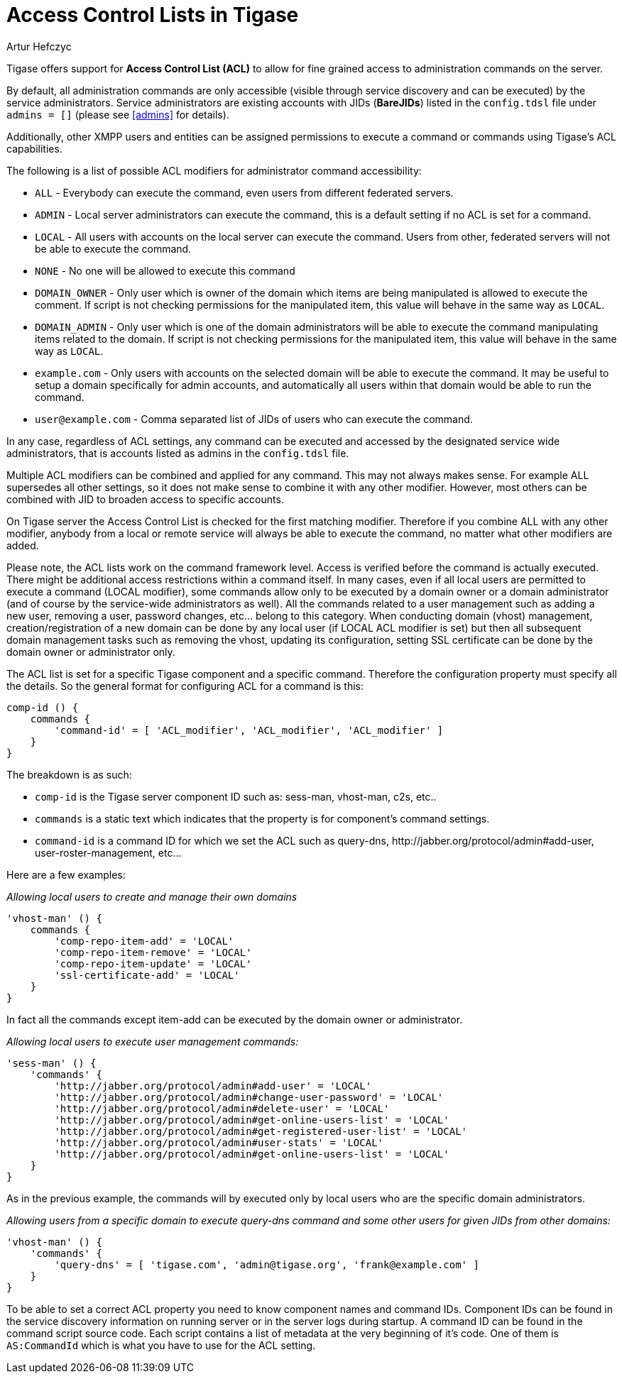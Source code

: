 [[accessControlList]]
= Access Control Lists in Tigase
:author: Artur Hefczyc
:version: v2.0, October 2015: Reformatted for Kernel/DSL

Tigase offers support for *Access Control List (ACL)* to allow for fine grained access to administration commands on the server.

By default, all administration commands are only accessible (visible through service discovery and can be executed) by the service administrators. Service administrators are existing accounts with JIDs (*BareJIDs*) listed in the `config.tdsl` file under `admins = []` (please see <<admins>> for details).

Additionally, other XMPP users and entities can be assigned permissions to execute a command or commands using Tigase's ACL capabilities.

The following is a list of possible ACL modifiers for administrator command accessibility:

- `ALL` - Everybody can execute the command, even users from different federated servers.
- `ADMIN` - Local server administrators can execute the command, this is a default setting if no ACL is set for a command.
- `LOCAL` - All users with accounts on the local server can execute the command. Users from other, federated servers will not be able to execute the command.
- `NONE` - No one will be allowed to execute this command
- `DOMAIN_OWNER` - Only user which is owner of the domain which items are being manipulated is allowed to execute the comment. If script is not checking permissions for the manipulated item, this value will behave in the same way as `LOCAL`.
- `DOMAIN_ADMIN` - Only user which is one of the domain administrators will be able to execute the command manipulating items related to the domain. If script is not checking permissions for the manipulated item, this value will behave in the same way as `LOCAL`.
- `example.com` - Only users with accounts on the selected domain will be able to execute the command. It may be useful to setup a domain specifically for admin accounts, and automatically all users within that domain would be able to run the command.
- `user@example.com` - Comma separated list of JIDs of users who can execute the command.

In any case, regardless of ACL settings, any command can be executed and accessed by the designated service wide administrators, that is accounts listed as admins in the `config.tdsl` file.

Multiple ACL modifiers can be combined and applied for any command. This may not always makes sense. For example ALL supersedes all other settings, so it does not make sense to combine it with any other modifier. However, most others can be combined with JID to broaden access to specific accounts.

On Tigase server the Access Control List is checked for the first matching modifier. Therefore if you combine ALL with any other modifier, anybody from a local or remote service will always be able to execute the command, no matter what other modifiers are added.

Please note, the ACL lists work on the command framework level. Access is verified before the command is actually executed. There might be additional access restrictions within a command itself. In many cases, even if all local users are permitted to execute a command (LOCAL modifier), some commands allow only to be executed by a domain owner or a domain administrator (and of course by the service-wide administrators as well). All the commands related to a user management such as adding a new user, removing a user, password changes, etc… belong to this category.
When conducting domain (vhost) management, creation/registration of a new domain can be done by any local user (if LOCAL ACL modifier is set) but then all subsequent domain management tasks such as removing the vhost, updating its configuration, setting SSL certificate can be done by the domain owner or administrator only.

The ACL list is set for a specific Tigase component and a specific command. Therefore the configuration property must specify all the details. So the general format for configuring ACL for a command is this:
[source,dsl]
----
comp-id () {
    commands {
        'command-id' = [ 'ACL_modifier', 'ACL_modifier', 'ACL_modifier' ]
    }
}
----

The breakdown is as such:

- `comp-id` is the Tigase server component ID such as: +sess-man+, +vhost-man+, +c2s+, etc..
- `commands` is a static text which indicates that the property is for component's command settings.
- `command-id` is a command ID for which we set the ACL such as +query-dns+, +http://jabber.org/protocol/admin#add-user+, +user-roster-management+, etc…

Here are a few examples:

_Allowing local users to create and manage their own domains_
[source,dsl]
-----
'vhost-man' () {
    commands {
        'comp-repo-item-add' = 'LOCAL'
        'comp-repo-item-remove' = 'LOCAL'
        'comp-repo-item-update' = 'LOCAL'
        'ssl-certificate-add' = 'LOCAL'
    }
}
-----

In fact all the commands except +item-add+ can be executed by the domain owner or administrator.

_Allowing local users to execute user management commands:_
[source,dsl]
-----
'sess-man' () {
    'commands' {
        'http://jabber.org/protocol/admin#add-user' = 'LOCAL'
        'http://jabber.org/protocol/admin#change-user-password' = 'LOCAL'
        'http://jabber.org/protocol/admin#delete-user' = 'LOCAL'
        'http://jabber.org/protocol/admin#get-online-users-list' = 'LOCAL'
        'http://jabber.org/protocol/admin#get-registered-user-list' = 'LOCAL'
        'http://jabber.org/protocol/admin#user-stats' = 'LOCAL'
        'http://jabber.org/protocol/admin#get-online-users-list' = 'LOCAL'
    }
}
-----

As in the previous example, the commands will by executed only by local users who are the specific domain administrators.

_Allowing users from a specific domain to execute +query-dns+ command and some other users for given JIDs from other domains:_
[source,dsl]
-----
'vhost-man' () {
    'commands' {
        'query-dns' = [ 'tigase.com', 'admin@tigase.org', 'frank@example.com' ]
    }
}
-----

To be able to set a correct ACL property you need to know component names and command IDs. Component IDs can be found in the service discovery information on running server or in the server logs during startup. A command ID can be found in the command script source code. Each script contains a list of metadata at the very beginning of it's code. One of them is `AS:CommandId` which is what you have to use for the ACL setting.
